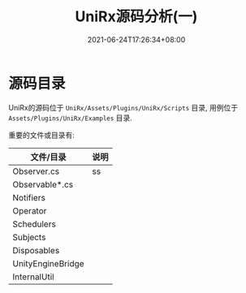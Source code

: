 #+TITLE: UniRx源码分析(一)
#+DATE: 2021-06-24T17:26:34+08:00
#+TAGS[]: Unity UniRx
#+CATEGORIES[]: UniRx源码分析
#+LAYOUT: post
#+OPTIONS: toc:nil
#+DRAFT: true

* 源码目录
UniRx的源码位于 =UniRx/Assets/Plugins/UniRx/Scripts= 目录, 用例位于 =Assets/Plugins/UniRx/Examples= 目录.

重要的文件或目录有:

| 文件/目录         | 说明 |
|-------------------+------|
| Observer.cs       | ss   |
| Observable*.cs    |      |
| Notifiers         |      |
| Operator          |      |
| Schedulers        |      |
| Subjects          |      |
| Disposables       |      |
| UnityEngineBridge |      |
| InternalUtil      |      |
